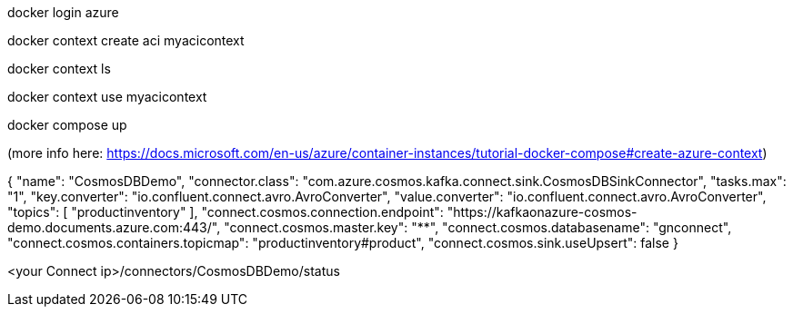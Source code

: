 
docker login azure 

docker context create aci myacicontext

docker context ls

docker context use myacicontext

docker compose up

(more info here: https://docs.microsoft.com/en-us/azure/container-instances/tutorial-docker-compose#create-azure-context)


{
  "name": "CosmosDBDemo",
  "connector.class": "com.azure.cosmos.kafka.connect.sink.CosmosDBSinkConnector",
  "tasks.max": "1",
  "key.converter": "io.confluent.connect.avro.AvroConverter",
  "value.converter": "io.confluent.connect.avro.AvroConverter",
  "topics": [
    "productinventory"
  ],
  "connect.cosmos.connection.endpoint": "https://kafkaonazure-cosmos-demo.documents.azure.com:443/",
  "connect.cosmos.master.key": "****************************************************************************************",
  "connect.cosmos.databasename": "gnconnect",
  "connect.cosmos.containers.topicmap": "productinventory#product",
  "connect.cosmos.sink.useUpsert": false
}

<your Connect ip>/connectors/CosmosDBDemo/status